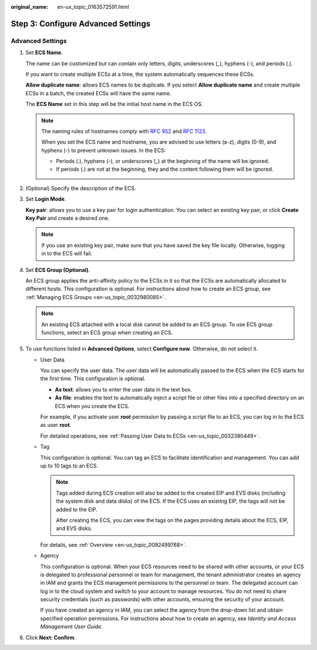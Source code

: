 :original_name: en-us_topic_0163572591.html

.. _en-us_topic_0163572591:

Step 3: Configure Advanced Settings
===================================

Advanced Settings
-----------------

#. Set **ECS Name**.

   The name can be customized but can contain only letters, digits, underscores (_), hyphens (-), and periods (.).

   If you want to create multiple ECSs at a time, the system automatically sequences these ECSs.

   **Allow duplicate name**: allows ECS names to be duplicate. If you select **Allow duplicate name** and create multiple ECSs in a batch, the created ECSs will have the same name.

   The **ECS Name** set in this step will be the initial host name in the ECS OS.

   .. note::

      The naming rules of hostnames comply with `RFC 952 <https://tools.ietf.org/html/rfc952>`__ and `RFC 1123 <https://tools.ietf.org/html/rfc1123>`__.

      When you set the ECS name and hostname, you are advised to use letters (a-z), digits (0-9), and hyphens (-) to prevent unknown issues. In the ECS:

      -  Periods (.), hyphens (-), or underscores (_) at the beginning of the name will be ignored.
      -  If periods (.) are not at the beginning, they and the content following them will be ignored.

#. (Optional) Specify the description of the ECS.

#. Set **Login Mode**.

   **Key pair**: allows you to use a key pair for login authentication. You can select an existing key pair, or click **Create Key Pair** and create a desired one.

   .. note::

      If you use an existing key pair, make sure that you have saved the key file locally. Otherwise, logging in to the ECS will fail.

#. Set **ECS Group (Optional)**.

   An ECS group applies the anti-affinity policy to the ECSs in it so that the ECSs are automatically allocated to different hosts. This configuration is optional. For instructions about how to create an ECS group, see :ref:`Managing ECS Groups <en-us_topic_0032980085>`.

   .. note::

      An existing ECS attached with a local disk cannot be added to an ECS group. To use ECS group functions, select an ECS group when creating an ECS.

#. To use functions listed in **Advanced Options**, select **Configure now**. Otherwise, do not select it.

   -  User Data

      You can specify the user data. The user data will be automatically passed to the ECS when the ECS starts for the first time. This configuration is optional.

      -  **As text**: allows you to enter the user data in the text box.
      -  **As file**: enables the text to automatically inject a script file or other files into a specified directory on an ECS when you create the ECS.

      For example, if you activate user **root** permission by passing a script file to an ECS, you can log in to the ECS as user **root**.

      For detailed operations, see :ref:`Passing User Data to ECSs <en-us_topic_0032380449>`.

   -  Tag

      This configuration is optional. You can tag an ECS to facilitate identification and management. You can add up to 10 tags to an ECS.

      .. note::

         Tags added during ECS creation will also be added to the created EIP and EVS disks (including the system disk and data disks) of the ECS. If the ECS uses an existing EIP, the tags will not be added to the EIP.

         After creating the ECS, you can view the tags on the pages providing details about the ECS, EIP, and EVS disks.

      For details, see :ref:`Overview <en-us_topic_0092499768>`.

   -  Agency

      This configuration is optional. When your ECS resources need to be shared with other accounts, or your ECS is delegated to professional personnel or team for management, the tenant administrator creates an agency in IAM and grants the ECS management permissions to the personnel or team. The delegated account can log in to the cloud system and switch to your account to manage resources. You do not need to share security credentials (such as passwords) with other accounts, ensuring the security of your account.

      If you have created an agency in IAM, you can select the agency from the drop-down list and obtain specified operation permissions. For instructions about how to create an agency, see *Identity and Access Management User Guide*.

#. Click **Next: Confirm**.
